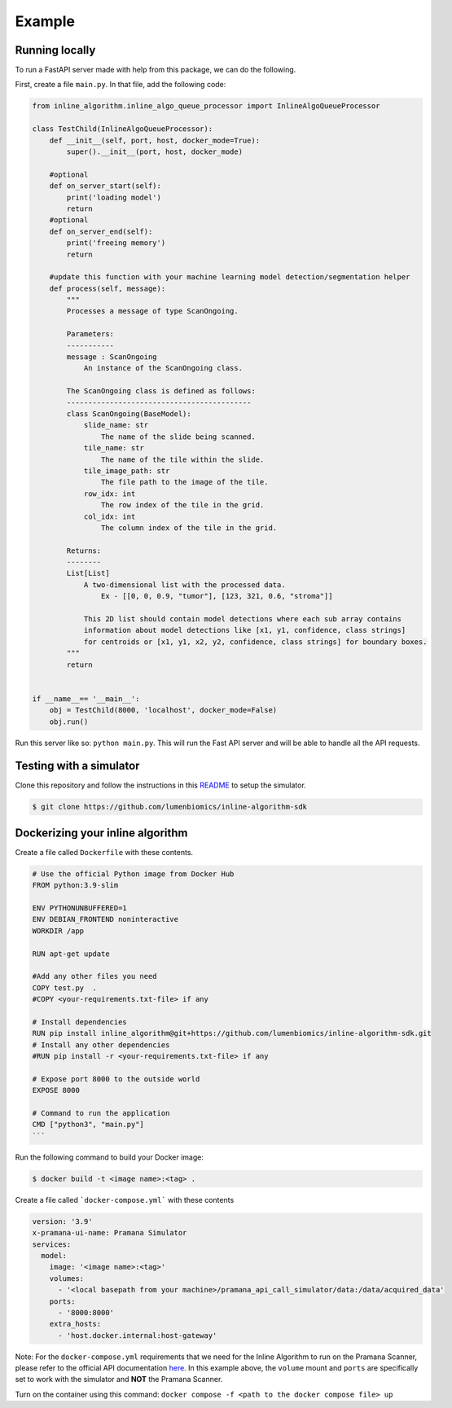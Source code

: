 Example
========


Running locally
---------------

To run a FastAPI server made with help from this package, we can do the following.

First, create a file ``main.py``.
In that file, add the following code:

.. code-block::

    from inline_algorithm.inline_algo_queue_processor import InlineAlgoQueueProcessor
    
    class TestChild(InlineAlgoQueueProcessor):
        def __init__(self, port, host, docker_mode=True):
            super().__init__(port, host, docker_mode)
    
        #optional
        def on_server_start(self):
            print('loading model')
            return
        #optional
        def on_server_end(self):
            print('freeing memory')
            return
    
        #update this function with your machine learning model detection/segmentation helper
        def process(self, message):
            """
            Processes a message of type ScanOngoing.
    
            Parameters:
            -----------
            message : ScanOngoing
                An instance of the ScanOngoing class.
    
            The ScanOngoing class is defined as follows:
            -------------------------------------------
            class ScanOngoing(BaseModel):
                slide_name: str
                    The name of the slide being scanned.
                tile_name: str
                    The name of the tile within the slide.
                tile_image_path: str
                    The file path to the image of the tile.
                row_idx: int
                    The row index of the tile in the grid.
                col_idx: int
                    The column index of the tile in the grid.
    
            Returns:
            --------
            List[List]
                A two-dimensional list with the processed data.
                    Ex - [[0, 0, 0.9, "tumor"], [123, 321, 0.6, "stroma"]]

                This 2D list should contain model detections where each sub array contains
                information about model detections like [x1, y1, confidence, class strings]
                for centroids or [x1, y1, x2, y2, confidence, class strings] for boundary boxes.
            """
            return
    
    
    if __name__== '__main__':
        obj = TestChild(8000, 'localhost', docker_mode=False)
        obj.run()

Run this server like so: ``python main.py``.
This will run the Fast API server and will be able to handle all the API requests.

Testing with a simulator
------------------------

Clone this repository and follow the instructions in this
`README <https://github.com/lumenbiomics/inline-algorithm-sdk/tree/main/examples/pramana_api_call_simulator>`_
to setup the simulator.

.. code-block::

    $ git clone https://github.com/lumenbiomics/inline-algorithm-sdk

Dockerizing your inline algorithm
---------------------------------

Create a file called ``Dockerfile`` with these contents.

.. code-block::

    # Use the official Python image from Docker Hub
    FROM python:3.9-slim
    
    ENV PYTHONUNBUFFERED=1
    ENV DEBIAN_FRONTEND noninteractive
    WORKDIR /app
    
    RUN apt-get update
    
    #Add any other files you need
    COPY test.py  .
    #COPY <your-requirements.txt-file> if any
    
    # Install dependencies
    RUN pip install inline_algorithm@git+https://github.com/lumenbiomics/inline-algorithm-sdk.git
    # Install any other dependencies
    #RUN pip install -r <your-requirements.txt-file> if any
    
    # Expose port 8000 to the outside world
    EXPOSE 8000
    
    # Command to run the application
    CMD ["python3", "main.py"]
    ```

Run the following command to build your Docker image:

.. code-block::

    $ docker build -t <image name>:<tag> .

Create a file called ```docker-compose.yml``` with these contents

.. code-block::

    version: '3.9'
    x-pramana-ui-name: Pramana Simulator
    services:
      model:
        image: '<image name>:<tag>'
        volumes:
          - '<local basepath from your machine>/pramana_api_call_simulator/data:/data/acquired_data'
        ports:
          - '8000:8000'
        extra_hosts:
          - 'host.docker.internal:host-gateway'

Note: For the ``docker-compose.yml`` requirements that we need for the Inline Algorithm to run on
the Pramana Scanner, please refer to the official API documentation
`here <https://developers.pramana.ai/inline-algorithms/documentation#section/Container-specifications>`_.
In this example above, the ``volume`` mount and ``ports`` are specifically set to work with
the simulator and **NOT** the Pramana Scanner.

Turn on the container using this command: ``docker compose -f <path to the docker compose file> up``
